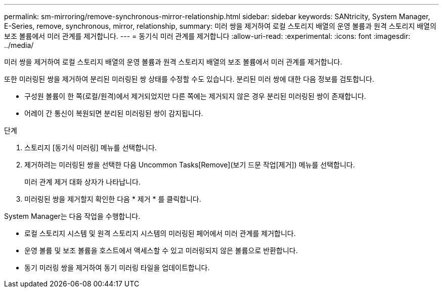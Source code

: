 ---
permalink: sm-mirroring/remove-synchronous-mirror-relationship.html 
sidebar: sidebar 
keywords: SANtricity, System Manager, E-Series, remove, synchronous, mirror, relationship, 
summary: 미러 쌍을 제거하여 로컬 스토리지 배열의 운영 볼륨과 원격 스토리지 배열의 보조 볼륨에서 미러 관계를 제거합니다. 
---
= 동기식 미러 관계를 제거합니다
:allow-uri-read: 
:experimental: 
:icons: font
:imagesdir: ../media/


[role="lead"]
미러 쌍을 제거하여 로컬 스토리지 배열의 운영 볼륨과 원격 스토리지 배열의 보조 볼륨에서 미러 관계를 제거합니다.

또한 미러링된 쌍을 제거하여 분리된 미러링된 쌍 상태를 수정할 수도 있습니다. 분리된 미러 쌍에 대한 다음 정보를 검토합니다.

* 구성원 볼륨이 한 쪽(로컬/원격)에서 제거되었지만 다른 쪽에는 제거되지 않은 경우 분리된 미러링된 쌍이 존재합니다.
* 어레이 간 통신이 복원되면 분리된 미러링된 쌍이 감지됩니다.


.단계
. 스토리지 [동기식 미러링] 메뉴를 선택합니다.
. 제거하려는 미러링된 쌍을 선택한 다음 Uncommon Tasks[Remove](보기 드문 작업[제거]) 메뉴를 선택합니다.
+
미러 관계 제거 대화 상자가 나타납니다.

. 미러링된 쌍을 제거할지 확인한 다음 * 제거 * 를 클릭합니다.


System Manager는 다음 작업을 수행합니다.

* 로컬 스토리지 시스템 및 원격 스토리지 시스템의 미러링된 페어에서 미러 관계를 제거합니다.
* 운영 볼륨 및 보조 볼륨을 호스트에서 액세스할 수 있고 미러링되지 않은 볼륨으로 반환합니다.
* 동기 미러링 쌍을 제거하여 동기 미러링 타일을 업데이트합니다.

